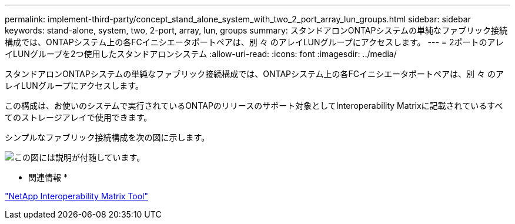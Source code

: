 ---
permalink: implement-third-party/concept_stand_alone_system_with_two_2_port_array_lun_groups.html 
sidebar: sidebar 
keywords: stand-alone, system, two, 2-port, array, lun, groups 
summary: スタンドアロンONTAPシステムの単純なファブリック接続構成では、ONTAPシステム上の各FCイニシエータポートペアは、別 々 のアレイLUNグループにアクセスします。 
---
= 2ポートのアレイLUNグループを2つ使用したスタンドアロンシステム
:allow-uri-read: 
:icons: font
:imagesdir: ../media/


[role="lead"]
スタンドアロンONTAPシステムの単純なファブリック接続構成では、ONTAPシステム上の各FCイニシエータポートペアは、別 々 のアレイLUNグループにアクセスします。

この構成は、お使いのシステムで実行されているONTAPのリリースのサポート対象としてInteroperability Matrixに記載されているすべてのストレージアレイで使用できます。

シンプルなファブリック接続構成を次の図に示します。

image::../media/multiple_lun_groups_with_stand_alone_6xxx_array_controller.gif[この図には説明が付随しています。]

* 関連情報 *

https://mysupport.netapp.com/matrix["NetApp Interoperability Matrix Tool"]
